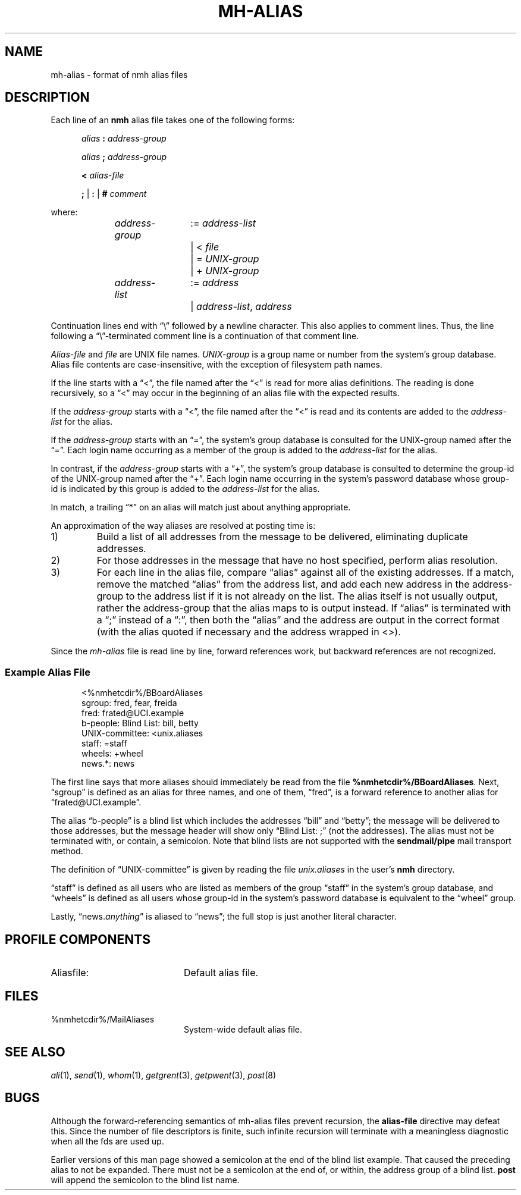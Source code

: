 .TH MH-ALIAS %manext5% 2014-04-18 "%nmhversion%"
.\"
.\" %nmhwarning%
.\"
.SH NAME
mh-alias \- format of nmh alias files
.SH DESCRIPTION
.PP
Each line of an
.B nmh
alias file takes one of the following forms:
.PP
.RS 5
.I alias
.B :
.I address\-group
.RE
.sp
.RS 5
.I alias
.B ;
.I address\-group
.RE
.sp
.RS 5
.B <
.I alias\-file
.RE
.sp
.RS 5
.B ;
|
.B :
|
.B #
.I comment
.RE
.PP
where:
.PP
.RS 5
.nf
.IR address\-group "	:= " address\-list
.RI "			|  < " file
.RI "			|  = " UNIX\-group
.RI "			|  + " UNIX\-group

.IR address\-list "	:= " address
.RI "			|  " address\-list ", " address
.fi
.RE
.PP
Continuation lines end with \*(lq\\\*(rq followed by a newline
character.  This also applies to comment lines.  Thus, the line following a
\*(lq\\\*(rq\-terminated
comment line is a continuation of
that comment line.
.PP
.I Alias\-file
and
.I file
are UNIX file names.
.I UNIX\-group
is a group name or number from
the system's group database.
Alias file contents are case-insensitive, with the exception
of filesystem path names.
.PP
If the line starts with a \*(lq<\*(rq, the file named after the \*(lq<\*(rq is
read for more alias definitions.  The reading is done recursively, so a
\*(lq<\*(rq may occur in the beginning of an alias file with the expected results.
.PP
If the
.I address\-group
starts with a \*(lq<\*(rq, the file named after the
\*(lq<\*(rq is read and its contents are added to the
.I address\-list
for the alias.
.PP
If the
.I address\-group
starts with an \*(lq=\*(rq, the
system's group database
is consulted for the UNIX\-group named after the \*(lq=\*(rq.  Each login name
occurring as a member of the group is added to the
.I address\-list
for the alias.
.PP
In contrast, if the
.I address\-group
starts with a \*(lq+\*(rq, the system's group database
is consulted to determine the group\-id of the
UNIX\-group named after the \*(lq+\*(rq.  Each login name occurring in the
system's password database
whose group\-id is indicated by this group is
added to the
.I address\-list
for the alias.
.PP
In match, a trailing \*(lq*\*(rq on an alias will match just about anything
appropriate.
.PP
An approximation of the way aliases are resolved at posting time is:
.IP 1)
Build a list of all addresses from the message to be delivered,
eliminating duplicate addresses.
.IP 2)
For those addresses in the message that have no host specified,
perform alias resolution.
.IP 3)
For each line in the alias file, compare \*(lqalias\*(rq against all of
the existing addresses.  If a match, remove the matched \*(lqalias\*(rq
from the address list, and add each new address in the address\-group to
the address list if it is not already on the list.  The alias itself is
not usually output, rather the address\-group that the alias maps to is
output instead.  If \*(lqalias\*(rq is terminated with a \*(lq;\*(rq instead of
a \*(lq:\*(rq, then both the \*(lqalias\*(rq and the address are output in the
correct format (with the alias quoted if necessary and the address
wrapped in <>).
.PP
Since the
.I mh-alias
file is read line by line, forward references work, but
backward references are not recognized.
.SS
Example Alias File
.PP
.RS 5
.nf
<%nmhetcdir%/BBoardAliases
sgroup: fred, fear, freida
fred: frated@UCI.example
b-people: Blind List: bill, betty
UNIX\-committee: <unix.aliases
staff: =staff
wheels: +wheel
news.*: news
.fi
.RE
.PP
The first line says that more aliases should immediately be read from
the file
.BR %nmhetcdir%/BBoardAliases .
Next, \*(lqsgroup\*(rq is defined as an alias for three names,
and one of them, \*(lqfred\*(rq,
is a forward reference to another alias for \*(lqfrated@UCI.example\*(rq.
.PP
The alias \*(lqb-people\*(rq is a blind list which includes the addresses
\*(lqbill\*(rq and \*(lqbetty\*(rq; the message will be delivered to those
addresses, but the message header will show only \*(lqBlind List: ;\*(rq
(not the addresses).  The alias must not be terminated with, or contain,
a semicolon.
Note that blind lists are not supported with the
.B sendmail/pipe
mail transport method.
.PP
The definition of \*(lqUNIX\-committee\*(rq is given by
reading the file
.I unix.aliases
in the user's
.B nmh
directory.
.PP
\*(lqstaff\*(rq is defined as all users who are listed as members of the
group \*(lqstaff\*(rq in the
system's group database, and \*(lqwheels\*(rq
is defined as all users whose group\-id in
the system's password database
is equivalent to the \*(lqwheel\*(rq group.
.PP
Lastly,
.RI \*(lqnews. anything \*(rq
is aliased to \*(lqnews\*(rq;
the full stop is just another literal character.
.SH "PROFILE COMPONENTS"
.TP 20
Aliasfile:
Default alias file.
.SH FILES
.TP 20
%nmhetcdir%/MailAliases
System-wide default alias file.
.SH "SEE ALSO"
.IR ali (1),
.IR send (1),
.IR whom (1),
.IR getgrent (3),
.IR getpwent (3),
.IR post (8)
.SH BUGS
Although the forward-referencing semantics of
mh\-alias
files prevent recursion, the
.B alias\-file
directive may defeat this.
Since the number of file descriptors is finite, such
infinite recursion will terminate with a meaningless diagnostic when
all the fds are used up.
.PP
Earlier versions of this man page showed a semicolon at the end of the
blind list example.  That caused the preceding alias to not be
expanded.  There must not be a semicolon at the end of, or within, the
address group of a blind list.
.B post
will append the semicolon to the blind list name.
